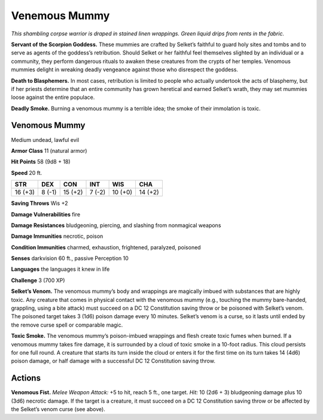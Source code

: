 
.. _tob:venomous-mummy:

Venemous Mummy
--------------

*This shambling corpse warrior is draped in stained linen
wrappings. Green liquid drips from rents in the fabric.*

**Servant of the Scorpion Goddess.** These mummies are
crafted by Selket’s faithful to guard holy sites and tombs and
to serve as agents of the goddess’s retribution. Should Selket
or her faithful feel themselves slighted by an individual or a
community, they perform dangerous rituals to awaken these
creatures from the crypts of her temples. Venomous mummies
delight in wreaking deadly vengeance against those who
disrespect the goddess.

**Death to Blasphemers.** In most cases, retribution is limited
to people who actually undertook the acts of blasphemy, but
if her priests determine that an entire community has grown
heretical and earned Selket’s wrath, they may set mummies
loose against the entire populace.

**Deadly Smoke.** Burning a venomous mummy is a terrible
idea; the smoke of their immolation is toxic.

Venomous Mummy
~~~~~~~~~~~~~~

Medium undead, lawful evil

**Armor Class** 11 (natural armor)

**Hit Points** 58 (9d8 + 18)

**Speed** 20 ft.

+-----------+-----------+-----------+-----------+-----------+-----------+
| STR       | DEX       | CON       | INT       | WIS       | CHA       |
+===========+===========+===========+===========+===========+===========+
| 16 (+3)   | 8 (-1)    | 15 (+2)   | 7 (-2)    | 10 (+0)   | 14 (+2)   |
+-----------+-----------+-----------+-----------+-----------+-----------+

**Saving Throws** Wis +2

**Damage Vulnerabilities** fire

**Damage Resistances** bludgeoning, piercing, and slashing from
nonmagical weapons

**Damage Immunities** necrotic, poison

**Condition Immunities** charmed, exhaustion, frightened,
paralyzed, poisoned

**Senses** darkvision 60 ft., passive Perception 10

**Languages** the languages it knew in life

**Challenge** 3 (700 XP)

**Selket’s Venom.** The venomous mummy’s body and wrappings
are magically imbued with substances that are highly toxic.
Any creature that comes in physical contact with the
venomous mummy (e.g., touching the mummy bare-handed,
grappling, using a bite attack) must succeed
on a DC 12 Constitution saving throw or be poisoned
with Selket’s venom. The poisoned target takes 3 (1d6)
poison damage every 10 minutes. Selket’s venom is a
curse, so it lasts until ended by the remove curse spell
or comparable magic.

**Toxic Smoke.** The venomous mummy’s poison-imbued
wrappings and flesh create toxic fumes
when burned. If a venomous mummy takes fire
damage, it is surrounded by a cloud of
toxic smoke in a 10-foot radius. This
cloud persists for one full round. A
creature that starts its turn inside the cloud or enters it for the
first time on its turn takes 14 (4d6) poison damage, or half
damage with a successful DC 12 Constitution saving throw.

Actions
~~~~~~~

**Venomous Fist.** *Melee Weapon Attack:* +5 to hit, reach 5 ft., one
target. *Hit:* 10 (2d6 + 3) bludgeoning damage plus 10 (3d6)
necrotic damage. If the target is a creature, it must succeed
on a DC 12 Constitution saving throw or be affected by the
Selket’s venom curse (see above).
